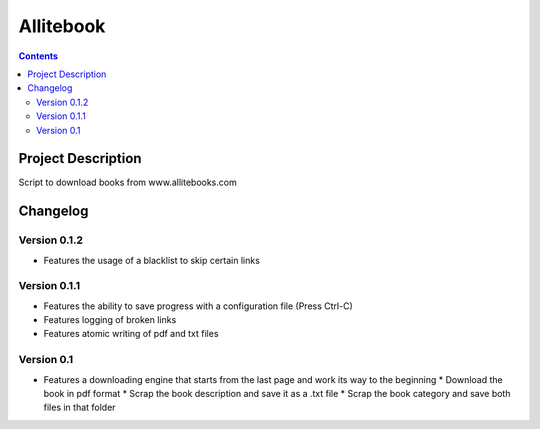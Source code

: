 Allitebook
==========

.. contents::

Project Description
-------------------
Script to download books from www.allitebooks.com

Changelog
---------

Version 0.1.2
^^^^^^^^^^^^^
* Features the usage of a blacklist to skip certain links

Version 0.1.1
^^^^^^^^^^^^^
* Features the ability to save progress with a configuration file (Press Ctrl-C)
* Features logging of broken links
* Features atomic writing of pdf and txt files

Version 0.1
^^^^^^^^^^^
* Features a downloading engine that starts from the last page and work its way to the beginning
  * Download the book in pdf format
  * Scrap the book description and save it as a .txt file
  * Scrap the book category and save both files in that folder
